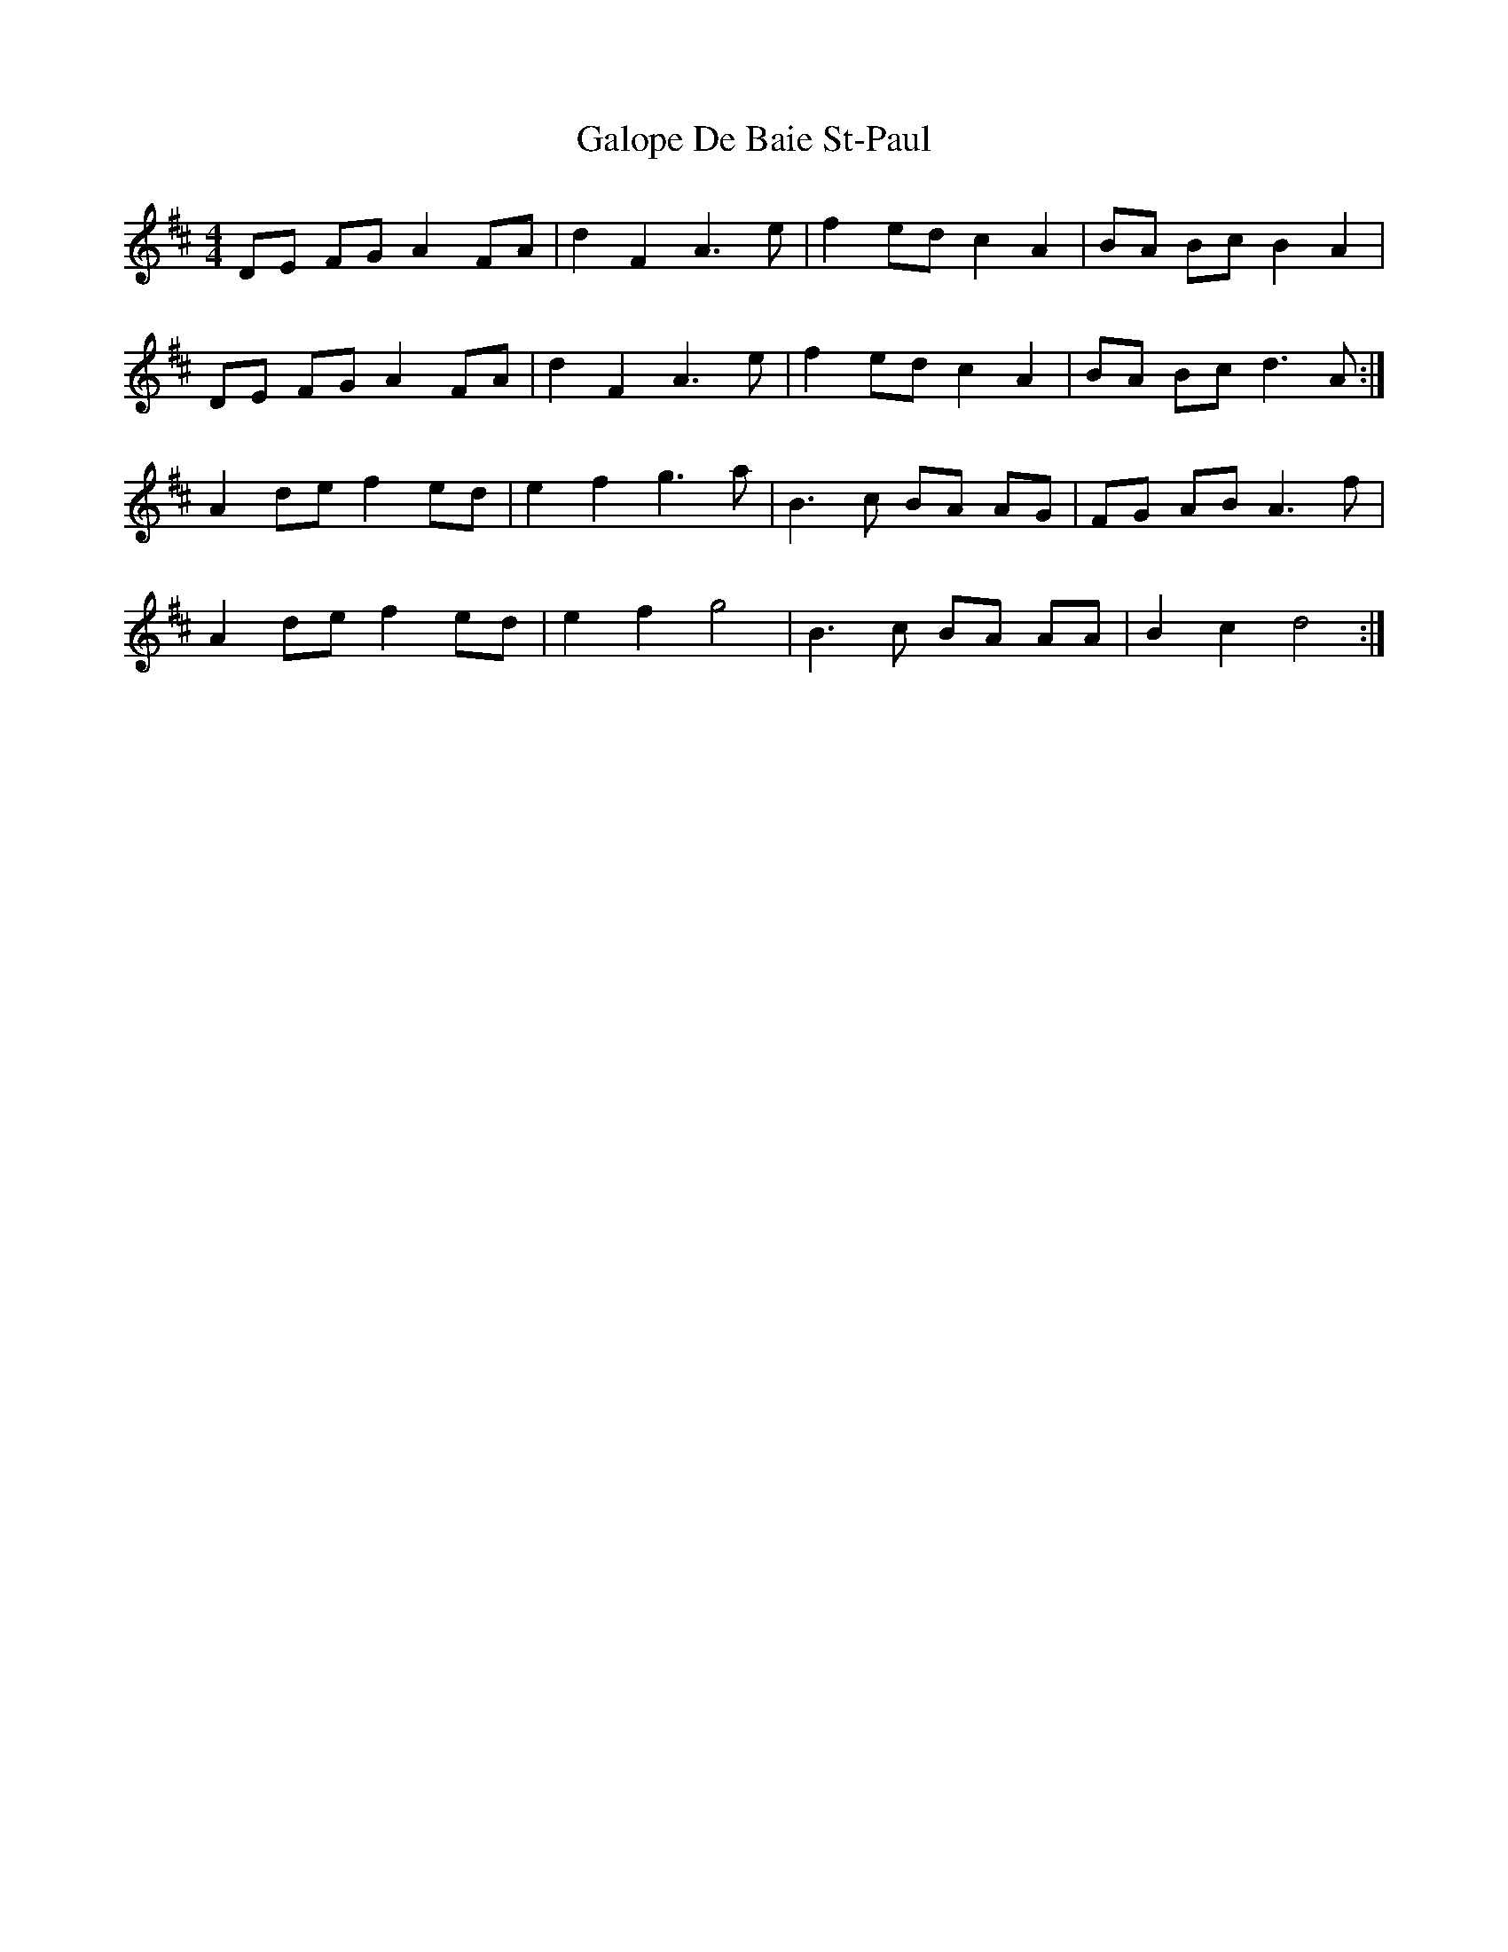 X: 14367
T: Galope De Baie St-Paul
R: reel
M: 4/4
K: Dmajor
DE FG A2 FA|d2 F2 A3 e|f2 ed c2 A2|BA Bc B2 A2|
DE FG A2 FA|d2 F2 A3 e|f2 ed c2 A2|BA Bc d3 A:|
A2 de f2 ed|e2 f2 g3 a|B3 c BA AG|FG AB A3 f|
A2 de f2 ed|e2 f2 g4|B3 c BA AA|B2 c2 d4:|

